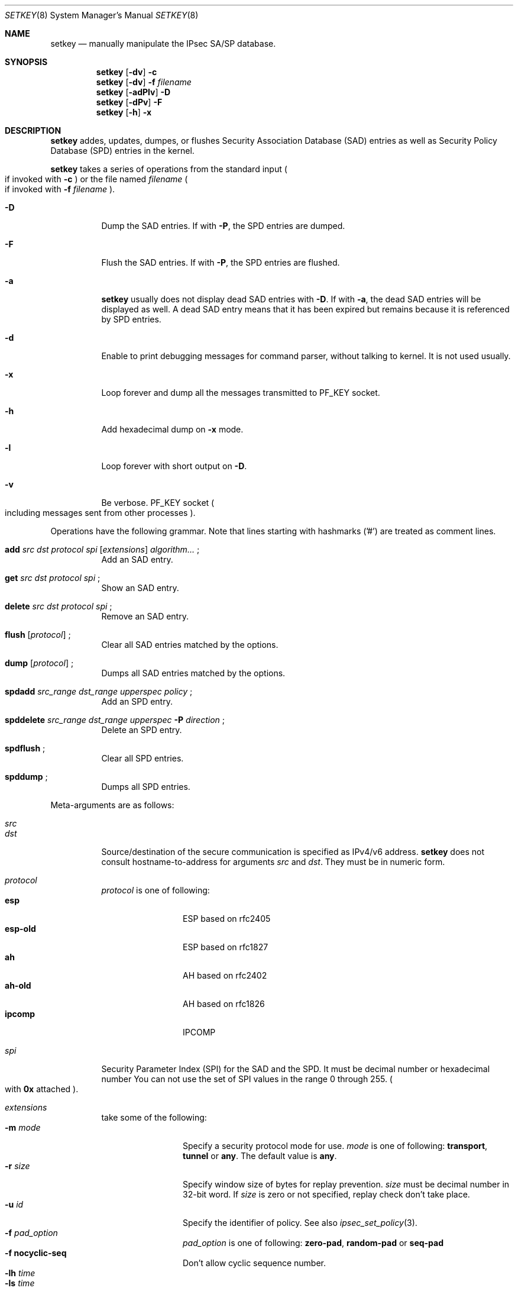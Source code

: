 .\"     $FreeBSD$
.\"     $KAME: setkey.8,v 1.28 2000/06/16 12:03:46 sakane Exp $
.\"
.\" Copyright (C) 1995, 1996, 1997, 1998, and 1999 WIDE Project.
.\" All rights reserved.
.\"
.\" Redistribution and use in source and binary forms, with or without
.\" modification, are permitted provided that the following conditions
.\" are met:
.\" 1. Redistributions of source code must retain the above copyright
.\"    notice, this list of conditions and the following disclaimer.
.\" 2. Redistributions in binary form must reproduce the above copyright
.\"    notice, this list of conditions and the following disclaimer in the
.\"    documentation and/or other materials provided with the distribution.
.\" 3. Neither the name of the project nor the names of its contributors
.\"    may be used to endorse or promote products derived from this software
.\"    without specific prior written permission.
.\"
.\" THIS SOFTWARE IS PROVIDED BY THE PROJECT AND CONTRIBUTORS ``AS IS'' AND
.\" ANY EXPRESS OR IMPLIED WARRANTIES, INCLUDING, BUT NOT LIMITED TO, THE
.\" IMPLIED WARRANTIES OF MERCHANTABILITY AND FITNESS FOR A PARTICULAR PURPOSE
.\" ARE DISCLAIMED.  IN NO EVENT SHALL THE PROJECT OR CONTRIBUTORS BE LIABLE
.\" FOR ANY DIRECT, INDIRECT, INCIDENTAL, SPECIAL, EXEMPLARY, OR CONSEQUENTIAL
.\" DAMAGES (INCLUDING, BUT NOT LIMITED TO, PROCUREMENT OF SUBSTITUTE GOODS
.\" OR SERVICES; LOSS OF USE, DATA, OR PROFITS; OR BUSINESS INTERRUPTION)
.\" HOWEVER CAUSED AND ON ANY THEORY OF LIABILITY, WHETHER IN CONTRACT, STRICT
.\" LIABILITY, OR TORT (INCLUDING NEGLIGENCE OR OTHERWISE) ARISING IN ANY WAY
.\" OUT OF THE USE OF THIS SOFTWARE, EVEN IF ADVISED OF THE POSSIBILITY OF
.\" SUCH DAMAGE.
.\"
.Dd May 17, 1998
.Dt SETKEY 8
.Os KAME
.\"
.Sh NAME
.Nm setkey
.Nd manually manipulate the IPsec SA/SP database.
.\"
.Sh SYNOPSIS
.Nm
.Op Fl dv
.Fl c
.Nm
.Op Fl dv
.Fl f Ar filename
.Nm
.Op Fl adPlv
.Fl D
.Nm
.Op Fl dPv
.Fl F
.Nm
.Op Fl h
.Fl x
.\"
.Sh DESCRIPTION
.Nm
addes, updates, dumpes, or flushes
Security Association Database (SAD) entries
as well as Security Policy Database (SPD) entries in the kernel.
.Pp
.Nm
takes a series of operations from the standard input
.Po
if invoked with
.Fl c
.Pc
or the file named
.Ar filename
.Po
if invoked with
.Fl f Ar filename
.Pc .
.Bl -tag -width Ds
.It Fl D
Dump the SAD entries.
If with
.Fl P ,
the SPD entries are dumped.
.It Fl F
Flush the SAD entries.
If with
.Fl P ,
the SPD entries are flushed.
.It Fl a
.Nm
usually does not display dead SAD entries with
.Fl D .
If with
.Fl a ,
the dead SAD entries will be displayed as well.
A dead SAD entry means that
it has been expired but remains
because it is referenced by SPD entries.
.It Fl d
Enable to print debugging messages for command parser,
without talking to kernel.  It is not used usually.
.It Fl x
Loop forever and dump all the messages transmitted to
.Dv PF_KEY
socket.
.It Fl h
Add hexadecimal dump on
.Fl x
mode.
.It Fl l
Loop forever with short output on
.Fl D .
.It Fl v
Be verbose.
.Dv PF_KEY
socket
.Po
including messages sent from other processes
.Pc .
.El
.Pp
Operations have the following grammar. Note that lines starting with
hashmarks ('#') are treated as comment lines.
.Bl -tag -width Ds
.It Xo
.Li add
.Ar src Ar dst Ar protocol Ar spi
.Op Ar extensions
.Ar algorithm...
.Li ;
.Xc
Add an SAD entry.
.\"
.It Xo
.Li get
.Ar src Ar dst Ar protocol Ar spi
.Li ;
.Xc
Show an SAD entry.
.\"
.It Xo
.Li delete
.Ar src Ar dst Ar protocol Ar spi
.Li ;
.Xc
Remove an SAD entry.
.\"
.It Xo
.Li flush
.Op Ar protocol
.Li ;
.Xc
Clear all SAD entries matched by the options.
.\"
.It Xo
.Li dump
.Op Ar protocol
.Li ;
.Xc
Dumps all SAD entries matched by the options.
.\"
.It Xo
.Li spdadd
.Ar src_range Ar dst_range Ar upperspec Ar policy
.Li ;
.Xc
Add an SPD entry.
.\"
.It Xo
.Li spddelete
.Ar src_range Ar dst_range Ar upperspec Fl P Ar direction
.Li ;
.Xc
Delete an SPD entry.
.\"
.It Xo
.Li spdflush
.Li ;
.Xc
Clear all SPD entries.
.\"
.It Xo
.Li spddump
.Li ;
.Xc
Dumps all SPD entries.
.El
.\"
.Pp
Meta-arguments are as follows:
.Pp
.Bl -tag -compact -width Ds
.It Ar src
.It Ar dst
Source/destination of the secure communication is specified as
IPv4/v6 address.
.Nm
does not consult hostname-to-address for arguments
.Ar src
and
.Ar dst .
They must be in numeric form.
.\"
.Pp
.It Ar protocol
.Ar protocol
is one of following:
.Bl -tag -width Fl -compact
.It Li esp
ESP based on rfc2405
.It Li esp-old
ESP based on rfc1827
.It Li ah
AH based on rfc2402
.It Li ah-old
AH based on rfc1826
.It Li ipcomp
IPCOMP
.El
.\"
.Pp
.It Ar spi
Security Parameter Index (SPI) for the SAD and the SPD.
It must be decimal number or hexadecimal number
You can not use the set of SPI values in the range 0 through 255.
.Po
with
.Li 0x
attached
.Pc .
.\"
.Pp
.It Ar extensions
take some of the following:
.Bl -tag -width Fl -compact
.\"
.It Fl m Ar mode
Specify a security protocol mode for use.
.Ar mode
is one of following:
.Li transport , tunnel
or
.Li any .
The default value is
.Li any .
.\"
.It Fl r Ar size
Specify window size of bytes for replay prevention.
.Ar size
must be decimal number in 32-bit word.  If
.Ar size
is zero or not specified, replay check don't take place.
.\"
.It Fl u Ar id
Specify the identifier of policy.  See also
.Xr ipsec_set_policy 3 .
.\"
.It Fl f Ar pad_option
.Ar pad_option
is one of following:
.Li zero-pad , random-pad
or
.Li seq-pad
.\"
.It Fl f Li nocyclic-seq
Don't allow cyclic sequence number.
.\"
.It Fl lh Ar time
.It Fl ls Ar time
Specify hard/soft lifetime.
.El
.\"
.Pp
.It Ar algorithm
.Bl -tag -width Fl -compact
.It Fl E Ar ealgo Ar key
Specify encryption algorithm.
.It Fl A Ar aalgo Ar key
Specify authentication algorithm.
If
.Fl A
is used for esp, it will be treated as ESP payload authentication algorithm.
.It Fl C Ar calgo Op Fl R
Specify compression algorithm.
If
.Fl R
is not specified with
.Li ipcomp
line, the kernel will use well-known IPComp CPI
.Pq compression parameter index
on IPComp CPI field on packets, and
.Ar spi
field will be ignored.
.Ar spi
field is only for kernel internal use in this case.
.\"Therefore, compression protocol number will appear on IPComp CPI field.
If
.Fl R
is used,
the value on
.Ar spi
field will appear on IPComp CPI field on outgoing packets.
.Ar spi
field needs to be smaller than
.Li 0x10000
in this case.
.El
.Pp
.Li esp
SAs accept
.Fl E
and
.Fl A .
.Li esp-old
SAs accept
.Fl E
only.
.Li ah
and
.Li ah-old
SAs accept
.Fl A
only.
.Li ipcomp
SAs accept
.Fl C
only.
.Pp
.Ar key
must be double-quoted character string or series of hexadecimal digits.
.Pp
Possible values for
.Ar ealgo ,
.Ar aalgo
and
.Ar calgo
are specified in separate section.
.\"
.Pp
.It Ar src_range
.It Ar dst_range
These are selections of the secure communication specified as
IPv4/v6 address or IPv4/v6 address range, and it may accompany
TCP/UDP port specification.
This takes the following form:
.Bd -literal -offset
.Ar address
.Ar address/prefixlen
.Ar address[port]
.Ar address/prefixlen[port]
.Ed
.Pp
.Ar prefixlen
and
.Ar port
must be decimal number.
The square bracket around
.Ar port
is really necessary.
They are not manpage metacharacters.
.Pp
.Nm
does not consult hostname-to-address for arguments
.Ar src
and
.Ar dst .
They must be in numeric form.
.\"
.Pp
.It Ar upperspec
Upper-layer protocol to be used.
Currently
.Li tcp ,
.Li udp
and
.Li any
can be specified.
.Li any
stands for
.Dq any protocol .
.Pp
NOTE:
.Ar upperspec
does not work against forwarding case at this moment,
as it requires extra reassembly at forwarding node
.Pq not implemented at this moment .
.\"
.Pp
.It Ar policy
.Ar policy
is the one of following:
.Pp
.Bl -item -compact
.It
.Fl P
.Ar direction
.Li discard
.It
.Fl P
.Ar direction
.Li none
.It
.Fl P
.Ar direction
.Li ipsec
.Ar protocol/mode/src-dst/level
.El
.Pp
You must specify the direction of its policy as
.Ar direction .
Either
.Li out
or
.Li in
are used.
.Li discard
means the packet matching indexes will be discarded.
.Li none
means that IPsec operation will not take place onto the packet.
.Li ipsec
means that IPsec operation will take place onto the packet.
Either
.Li ah ,
.Li esp
or
.Li ipcomp
is to be set as
.Ar protocol .
.Ar mode
is either
.Li transport
or
.Li tunnel .
You must specify the end-points addresses of the SA as
.Ar src
and
.Ar dst
with
.Sq -
between these addresses which is used to specify the SA to use.
.Ar level
is to be one of the following:
.Li default , use
or
.Li require .
.Li default
means the kernel consults to the system wide default against protocol you
specified, e.g.
.Li esp_trans_deflev
sysctl variable, when the kernel processes the packet.
.Li use
means that the kernel use a SA if it's available,
otherwise the kernel keeps normal operation.
.Li require
means SA is required whenever the kernel deals with the packet.
Note that
.Dq Li discard
and
.Dq Li none
are not in the syntax described in
.Xr ipsec_set_policy 3 .
There are little differences in the syntax.
See
.Xr ipsec_set_policy 3
for detail.
.Pp
.El
.Pp
.\"
.Sh ALGORITHMS
The following list shows the supported algorithms.
.Sy protocol
and
.Sy algorithm
are almost orthogonal.
Followings are the list of authentication algorithms that can be used as
.Ar aalgo
in
.Fl A Ar aalgo
of
.Ar protocol
parameter:
.Pp
.Bd -literal -offset indent
algorithm	keylen (bits)	comment
hmac-md5	128		ah: rfc2403
		128		ah-old: rfc2085
hmac-sha1	160		ah: rfc2404
		160		ah-old: 128bit ICV (no document)
keyed-md5	128		ah: 96bit ICV (no document)
		128		ah-old: rfc1828
keyed-sha1	160		ah: 96bit ICV (no document)
		160		ah-old: 128bit ICV (no document)
null		0 to 2048	for debugging
.Ed
.Pp
Followings are the list of encryption algorithms that can be used as
.Ar ealgo
in
.Fl E Ar ealgo
of
.Ar protocol
parameter:
.Pp
.Bd -literal -offset indent
algorithm	keylen (bits)	comment
des-cbc		64		esp-old: rfc1829, esp: rfc2405
3des-cbc	192		rfc2451
simple		0 to 2048	rfc2410
blowfish-cbc	40 to 448	rfc2451
cast128-cbc	40 to 128	rfc2451
rc5-cbc		40 to 2040	rfc2451
des-deriv	64		ipsec-ciph-des-derived-01 (expired)
3des-deriv	192		no document
.Ed
.Pp
Followings are the list of compression algorithms that can be used as
.Ar calgo
in
.Fl C Ar calgo
of
.Ar protocol
parameter:
.Pp
.Bd -literal -offset indent
algorithm	comment
deflate		rfc2394
lzs		rfc2395
.Ed
.\"
.Sh EXAMPLES
.Bd -literal -offset
add	3ffe:501:4819::1 3ffe:501:481d::1 esp 123457
		-E des-cbc "ESP SA!!" ;

add	3ffe:501:4819::1 3ffe:501:481d::1 ah 123456
		-A hmac-sha1 "AH SA configuration!" ;

add	10.0.11.41 10.0.11.33 esp 0x10001
		-E des-cbc "ESP with"
		-A hmac-md5 "authentication!!" ;

get	3ffe:501:4819::1 3ffe:501:481d::1 ah 123456 ;

flush ;

dump esp ;

spdadd	10.0.11.41/32[21] 10.0.11.33/32[any] any
		-P out ipsec esp/tunnel/192.168.0.1-192.168.1.2/require ;

.Ed
.\"
.Sh RETURN VALUES
The command exits with 0 on success, and non-zero on errors.
.\"
.Sh SEE ALSO
.Xr ipsec_set_policy 3 ,
.Xr sysctl 8
.\"
.Sh HISTORY
The
.Nm
command first appeared in WIDE Hydrangea IPv6 protocol stack kit.
The command was completely re-designed in June 1998.
.\"
.\" .Sh BUGS
